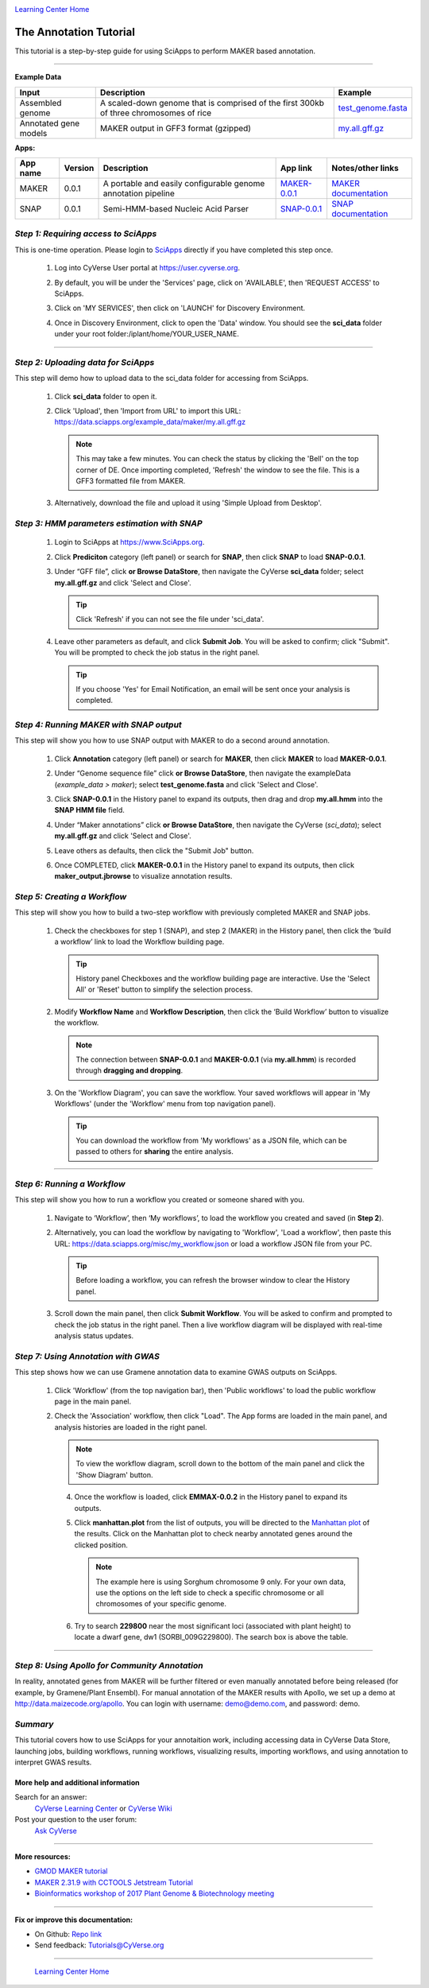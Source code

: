 |CyVerse logo|_

|Home_Icon|_
`Learning Center Home <http://learning.cyverse.org/>`_


The Annotation Tutorial
---------------------------
This tutorial is a step-by-step guide for using SciApps to perform MAKER based annotation.


----

**Example Data**

.. list-table::
    :header-rows: 1

    * - Input
      - Description
      - Example
    * - Assembled genome
      - A scaled-down genome that is comprised of the first 300kb of three chromosomes of rice
      - `test_genome.fasta <https://data.sciapps.org/example_data/maker/test_genome.fasta>`_
    * - Annotated gene models
      - MAKER output in GFF3 format (gzipped)
      - `my.all.gff.gz <https://data.sciapps.org/example_data/maker/my.all.gff.gz>`_

**Apps:**

.. list-table::
    :header-rows: 1

    * - App name
      - Version
      - Description
      - App link
      - Notes/other links
    * - MAKER
      - 0.0.1
      - A portable and easily configurable genome annotation pipeline
      - `MAKER-0.0.1 <https://www.sciapps.org/app_id/MAKER-0.0.1>`_
      - `MAKER documentation <http://www.yandell-lab.org/software/maker.html/>`_
    * - SNAP
      - 0.0.1
      - Semi-HMM-based Nucleic Acid Parser
      - `SNAP-0.0.1 <https://www.sciapps.org/app_id/SNAP-0.0.1>`_
      - `SNAP documentation <http://korflab.ucdavis.edu/software.html>`_

*Step 1: Requiring access to SciApps*
~~~~~~~~~~~~~~~~~~~~~~~~~~~~~~~~~~~~~~
This is one-time operation. Please login to `SciApps <https://www.SciApps.org/>`_ directly if you have completed this step once.

  1. Log into CyVerse User portal at https://user.cyverse.org.

  2. By default, you will be under the 'Services' page, click on 'AVAILABLE', then 'REQUEST ACCESS' to SciApps.

     |cyverse_user|

  3. Click on 'MY SERVICES', then click on 'LAUNCH' for Discovery Environment.

  4. Once in Discovery Environment, click to open the 'Data' window. You should see the **sci_data** folder under your root folder:/iplant/home/YOUR_USER_NAME.

     |de_data|

----

*Step 2: Uploading data for SciApps*
~~~~~~~~~~~~~~~~~~~~~~~~~~~~~~~~~~~~
This step will demo how to upload data to the sci_data folder for accessing from SciApps.

   1. Click **sci_data** folder to open it.

   2. Click 'Upload', then 'Import from URL' to import this URL: https://data.sciapps.org/example_data/maker/my.all.gff.gz

      |url_window|

      .. Note::
        This may take a few minutes. You can check the status by clicking the 'Bell' on the top corner of DE. Once importing completed, 'Refresh' the window to see the file. This is a GFF3 formatted file from MAKER.
  
   3. Alternatively, download the file and upload it using 'Simple Upload from Desktop'.


*Step 3: HMM parameters estimation with SNAP*
~~~~~~~~~~~~~~~~~~~~~~~~~~~~~~~~~~~~~~~~~~~~~~~~~

  1. Login to SciApps at https://www.SciApps.org.

  2. Click **Prediciton** category (left panel) or search for **SNAP**, then click **SNAP** to load **SNAP-0.0.1**.

  3. Under “GFF file”, click **or Browse DataStore**, then navigate the CyVerse **sci_data** folder; select **my.all.gff.gz** and click 'Select and Close'.

     |data_window2|

     .. Tip::
       Click 'Refresh' if you can not see the file under 'sci_data'. 

  4. Leave other parameters as default, and click **Submit Job**. You will be asked to confirm; click "Submit". You will be prompted to check the job status in the right panel.
       
     .. Tip::
       If you choose 'Yes' for Email Notification, an email will be sent once your analysis is completed.

*Step 4: Running MAKER with SNAP output*
~~~~~~~~~~~~~~~~~~~~~~~~~~~~~~~~~~~~~~~~~~~~~~~~
This step will show you how to use SNAP output with MAKER to do a second around annotation.

  1. Click **Annotation** category (left panel) or search for **MAKER**, then click **MAKER** to load **MAKER-0.0.1**.

     |build_workflow2|

  2. Under “Genome sequence file” click **or Browse DataStore**, then navigate the exampleData (*example_data > maker*); select **test_genome.fasta** and click 'Select and Close'.

  3. Click **SNAP-0.0.1** in the History panel to expand its outputs, then
     drag and drop **my.all.hmm** into the **SNAP HMM file** field.

  4. Under “Maker annotations” click **or Browse DataStore**, then navigate the CyVerse (*sci_data*); select **my.all.gff.gz** and click 'Select and Close'.

  5. Leave others as defaults, then click the "Submit Job" button.

  6. Once COMPLETED, click **MAKER-0.0.1** in the History panel to expand its outputs, then click **maker_output.jbrowse** to visualize annotation results.

*Step 5: Creating a Workflow*
~~~~~~~~~~~~~~~~~~~~~~~~~~~~~~~~
This step will show you how to build a two-step workflow with previously completed MAKER and SNAP jobs.

  1. Check the checkboxes for step 1 (SNAP), and step 2 (MAKER) in the History panel, then click the ‘build a workflow’ link to load the Workflow building page.

     |build_workflow3|
    
     .. Tip::
        History panel Checkboxes and the workflow building page are interactive. Use the 'Select All' or 'Reset' button to simplify the selection process.

  2. Modify **Workflow Name** and **Workflow Description**, then click the ‘Build Workflow’ button to visualize the workflow.

     |annotation_workflow2|

     .. Note::
       The connection between **SNAP-0.0.1** and **MAKER-0.0.1**  (via **my.all.hmm**) is recorded through **dragging and dropping**.

  3. On the 'Workflow Diagram', you can save the workflow. Your saved workflows will appear in 'My Workflows' (under the 'Workflow' menu from top navigation panel).

     .. Tip::
       You can download the workflow from 'My workflows' as a JSON file, which can be passed to others for **sharing** the entire analysis.

----

*Step 6: Running a Workflow*
~~~~~~~~~~~~~~~~~~~~~~~~~~~~~~~~~~~~~~~
This step will show you how to run a workflow you created or someone shared with you.

  1. Navigate to ‘Workflow’, then ‘My workflows’, to load the workflow you created and saved (in **Step 2**).

     |myworkflows_window|

  2. Alternatively, you can load the workflow by navigating to 'Workflow', 'Load a workflow', then paste this URL: https://data.sciapps.org/misc/my_workflow.json or load a workflow JSON file from your PC.

     |load_workflow|
 
     .. Tip::
       Before loading a workflow, you can refresh the browser window to clear the History panel.

  3. Scroll down the main panel, then click **Submit Workflow**. You will be asked to confirm and prompted to check the job status in the right panel. Then a live workflow diagram will be displayed with real-time analysis status updates.

*Step 7: Using Annotation with GWAS*
~~~~~~~~~~~~~~~~~~~~~~~~~~~~~~~~~~~~~~~~
This step shows how we can use Gramene annotation data to examine GWAS outputs on SciApps. 

  1. Click 'Workflow' (from the top navigation bar), then 'Public workflows' to load the public workflow page in the main panel.

     |public_workflows|

  2. Check the 'Association' workflow, then click "Load". The App forms are loaded in the main panel, and analysis histories are loaded in the right panel.

     |association_workflow|

     .. Note::
       To view the workflow diagram, scroll down to the bottom of the main panel and click the 'Show Diagram' button.
 
   4. Once the workflow is loaded, click **EMMAX-0.0.2** in the History panel to expand its outputs.
    
   5. Click **manhattan.plot** from the list of outputs, you will be directed to the `Manhattan plot <https://en.wikipedia.org/wiki/Manhattan_plot>`_ of the results. Click on the Manhattan plot to check nearby annotated genes around the clicked position.

      |manhattan_plot|

      .. Note::
        The example here is using Sorghum chromosome 9 only. For your own data, use the options on the left side to check a specific chromosome or all chromosomes of your specific genome. 

   6. Try to search **229800** near the most significant loci (associated with plant height) to locate a dwarf gene, dw1 (SORBI_009G229800). The search box is above the table.

----

*Step 8: Using Apollo for Community Annotation*
~~~~~~~~~~~~~~~~~~~~~~~~~~~~~~~~~~~~~~~~~~~~~~~~
In reality, annotated genes from MAKER will be further filtered or even manually annotated before being released (for example, by Gramene/Plant Ensembl). For manual annotation of the MAKER results with Apollo, we set up a demo at http://data.maizecode.org/apollo. You can login with username: demo@demo.com, and password: demo.

*Summary*
~~~~~~~~~

This tutorial covers how to use SciApps for your annotaition work, including accessing data in CyVerse Data Store, launching jobs, building workflows, running workflows, visualizing results, importing workflows, and using annotation to interpret GWAS results.


More help and additional information
`````````````````````````````````````

..
    Short description and links to any reading materials

Search for an answer:
    `CyVerse Learning Center <http://learning.cyverse.org>`_ or
    `CyVerse Wiki <https://wiki.cyverse.org>`_

Post your question to the user forum:
    `Ask CyVerse <http://ask.iplantcollaborative.org/questions>`_

----

**More resources:**

- `GMOD MAKER tutorial <http://gmod.org/wiki/MAKER_Tutorial>`_
- `MAKER 2.31.9 with CCTOOLS Jetstream Tutorial <https://pods.iplantcollaborative.org/wiki/display/TUT/MAKER+2.31.9+with+CCTOOLS+Jetstream+Tutorial>`_
- `Bioinformatics workshop of 2017 Plant Genome & Biotechnology meeting <https://wiki.cyverse.org/wiki/display/Events/2017+11+29+Half-day+workshop+on+bioinformatics+tools+for+Plant+Genomics>`_

----

**Fix or improve this documentation:**

- On Github: `Repo link <https://github.com/CyVerse-learning-materials/SciApps_guide/blob/master/annotation.rst>`_
- Send feedback: `Tutorials@CyVerse.org <Tutorials@CyVerse.org>`_

----

  |Home_Icon|_
  `Learning Center Home <http://learning.cyverse.org/>`_

.. |CyVerse logo| image:: ./img/cyverse_rgb.png
    :width: 500
    :height: 100
.. _CyVerse logo: http://learning.cyverse.org/
.. |Home_Icon| image:: ./img/homeicon.png
    :width: 25
    :height: 25
.. _Home_Icon: http://learning.cyverse.org/
.. |my_workflow| image:: ./img/sci_apps/my_workflow.gif
    :width: 660
    :height: 208
.. |load_workflow| image:: ./img/sci_apps/load_workflow.gif
    :width: 600
    :height: 135
.. |run_workflow| image:: ./img/sci_apps/run_workflow.gif
    :width: 660
    :height: 318
.. |running_workflow| image:: ./img/sci_apps/running_workflow.gif
    :width: 660
    :height: 299
.. |workflow_results| image:: ./img/sci_apps/workflow_results.gif
    :width: 660
    :height: 319
.. |manhattan_plot| image:: ./img/sci_apps/manhattan_plot.gif
    :width: 660
    :height: 355
.. |de_data| image:: ./img/sci_apps/de_data.gif
    :width: 660
    :height: 370
.. |url_window| image:: ./img/sci_apps/url_window.gif
    :width: 660
    :height: 431
.. |data_window2| image:: ./img/sci_apps/data_window2.gif
    :width: 660
    :height: 317
.. |status| image:: ./img/sci_apps/status.gif
    :width: 250
    :height: 60
.. |agave_status| image:: ./img/sci_apps/agave_status.gif
    :width: 550
    :height: 322
.. |cyverse_user| image:: ./img/sci_apps/cyverse_user.gif
    :width: 660
    :height: 362
.. |build_workflow2| image:: ./img/sci_apps/build_workflow2.gif
    :width: 660
    :height: 246
.. |build_workflow3| image:: ./img/sci_apps/build_workflow3.gif
    :width: 660
    :height: 294
.. |annotation_workflow2| image:: ./img/sci_apps/annotation_workflow2.gif
    :width: 660
    :height: 320
.. |myworkflows_window| image:: ./img/sci_apps/my_workflow.gif
    :width: 660
    :height: 222
.. |public_workflows| image:: ./img/sci_apps/public_workflows.gif
    :width: 660
    :height: 223
.. |association_workflow| image:: ./img/sci_apps/association_workflow0.gif
    :width: 660
    :height: 458
